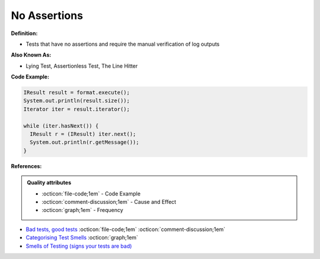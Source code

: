 No Assertions
^^^^^
**Definition:**

* Tests that have no assertions and require the manual verification of log outputs


**Also Known As:**

* Lying Test, Assertionless Test, The Line Hitter


**Code Example:**

.. code-block:: java

  IResult result = format.execute();
  System.out.println(result.size());
  Iterator iter = result.iterator();
  
  while (iter.hasNext()) {
    IResult r = (IResult) iter.next();
    System.out.println(r.getMessage());
  }


**References:**

.. admonition:: Quality attributes

    * :octicon:`file-code;1em` -  Code Example
    * :octicon:`comment-discussion;1em` -  Cause and Effect
    * :octicon:`graph;1em` -  Frequency

* `Bad tests, good tests <http://kaczanowscy.pl/books/bad_tests_good_tests.html>`_ :octicon:`file-code;1em` :octicon:`comment-discussion;1em`
* `Categorising Test Smells <https://citeseerx.ist.psu.edu/viewdoc/download?doi=10.1.1.696.5180&rep=rep1&type=pdf>`_ :octicon:`graph;1em`
* `Smells of Testing (signs your tests are bad) <https://jakescruggs.blogspot.com/2009/04/smells-of-testing-signs-your-tests-are.html>`_

